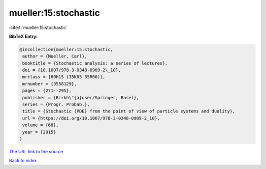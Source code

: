 mueller:15:stochastic
=====================

:cite:t:`mueller:15:stochastic`

**BibTeX Entry:**

.. code-block:: bibtex

   @incollection{mueller:15:stochastic,
    author = {Mueller, Carl},
    booktitle = {Stochastic analysis: a series of lectures},
    doi = {10.1007/978-3-0348-0909-2\_10},
    mrclass = {60H15 (35K05 35R60)},
    mrnumber = {3558129},
    pages = {271--295},
    publisher = {Birkh\"{a}user/Springer, Basel},
    series = {Progr. Probab.},
    title = {Stochastic {PDE} from the point of view of particle systems and duality},
    url = {https://doi.org/10.1007/978-3-0348-0909-2_10},
    volume = {68},
    year = {2015}
   }
`The URL link to the source <ttps://doi.org/10.1007/978-3-0348-0909-2_10}>`_


`Back to index <../By-Cite-Keys.html>`_

